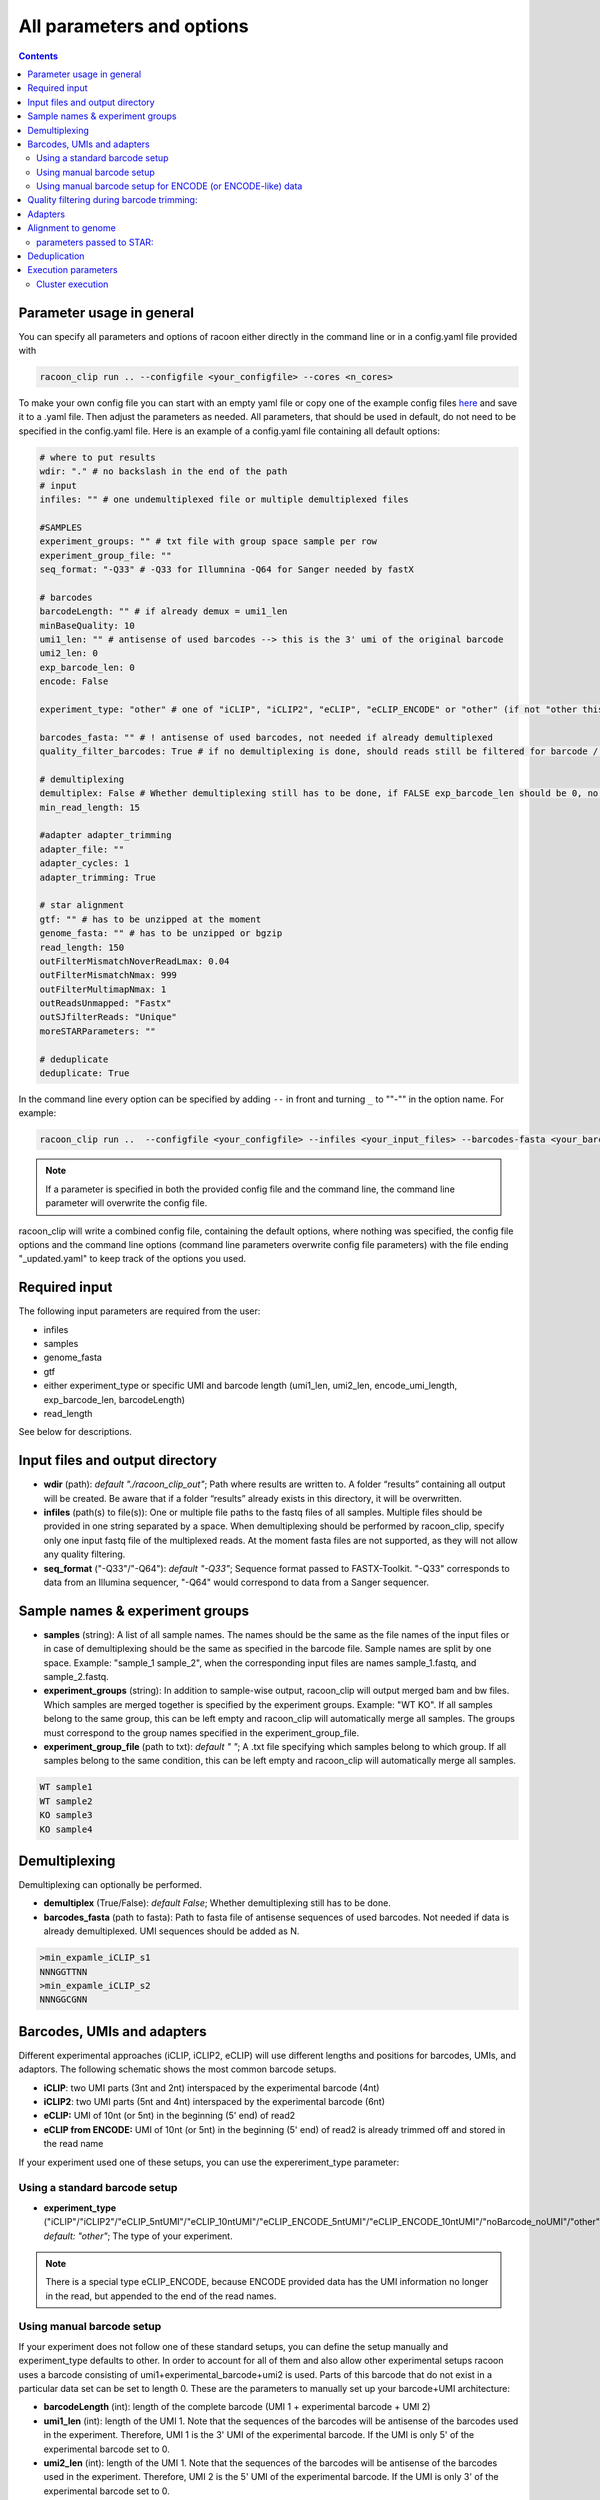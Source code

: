 .. _all_options:

All parameters and options
================================

.. contents:: 
    :depth: 2

Parameter usage in general
---------------------------

You can specify all parameters and options of racoon either directly in the command line or in a config.yaml file provided with

.. code:: commandline

   racoon_clip run .. --configfile <your_configfile> --cores <n_cores>

To make your own config file you can start with an empty yaml file or copy one of the example config files `here <https://github.com/ZarnackGroup/racoon_clip/tree/main/minimal_examples>`_ and save it to a .yaml file. Then adjust the parameters as needed. All parameters, that should be used in default, do not need to be specified in the config.yaml file. Here is an example of a config.yaml file containing all default options:


.. code:: bash
    
    # where to put results
    wdir: "." # no backslash in the end of the path
    # input
    infiles: "" # one undemultiplexed file or multiple demultiplexed files
    
    #SAMPLES
    experiment_groups: "" # txt file with group space sample per row
    experiment_group_file: ""
    seq_format: "-Q33" # -Q33 for Illumnina -Q64 for Sanger needed by fastX
    
    # barcodes
    barcodeLength: "" # if already demux = umi1_len
    minBaseQuality: 10
    umi1_len: "" # antisense of used barcodes --> this is the 3' umi of the original barcode
    umi2_len: 0
    exp_barcode_len: 0
    encode: False
    
    experiment_type: "other" # one of "iCLIP", "iCLIP2", "eCLIP", "eCLIP_ENCODE" or "other" (if not "other this will overwrite "barcodeLength", "umi1_len", "umi2_len", "exp_barcode_len", "encode_umi")
    
    barcodes_fasta: "" # ! antisense of used barcodes, not needed if already demultiplexed
    quality_filter_barcodes: True # if no demultiplexing is done, should reads still be filtered for barcode / umi quality
    
    # demultiplexing
    demultiplex: False # Whether demultiplexing still has to be done, if FALSE exp_barcode_len should be 0, no bacode filtering will be done
    min_read_length: 15
    
    #adapter adapter_trimming
    adapter_file: ""
    adapter_cycles: 1
    adapter_trimming: True
    
    # star alignment
    gtf: "" # has to be unzipped at the moment
    genome_fasta: "" # has to be unzipped or bgzip
    read_length: 150 
    outFilterMismatchNoverReadLmax: 0.04
    outFilterMismatchNmax: 999
    outFilterMultimapNmax: 1
    outReadsUnmapped: "Fastx"
    outSJfilterReads: "Unique"
    moreSTARParameters: ""
    
    # deduplicate
    deduplicate: True

In the command line every option can be specified by adding ``--`` in front and turning ``_`` to ""-"" in the option name. For example:

.. code:: commandline

   racoon_clip run ..  --configfile <your_configfile> --infiles <your_input_files> --barcodes-fasta <your_barcode_file.fasta>

.. note::

   If a parameter is specified in both the provided config file and the command line, the command line parameter will overwrite the config file.

racoon_clip will write a combined config file, containing the default options, where nothing was specified, the config file options and the command line options (command line parameters overwrite config file parameters) with the file ending "_updated.yaml" to keep track of the options you used.


Required input
---------------
The following input parameters are required from the user:

- infiles
- samples
- genome_fasta
- gtf
- either experiment_type or specific UMI and barcode length (umi1_len, umi2_len, encode_umi_length, exp_barcode_len, barcodeLength)
- read_length

See below for descriptions.

Input files and output directory
---------------------------------

- **wdir** (path): *default "./racoon_clip_out"*; Path where results are written to. A folder “results” containing all output will be created. Be aware that if a folder “results” already exists in this directory, it will be overwritten.

- **infiles** (path(s) to file(s)): One or multiple file paths to the fastq files of all samples. Multiple files should be provided in one string separated by a space. When demultiplexing should be performed by racoon_clip, specify only one input fastq file of the multiplexed reads. At the moment fasta files are not supported, as they will not allow any quality filtering.

- **seq_format** ("-Q33"/"-Q64"): *default "-Q33"*; Sequence format passed to FASTX-Toolkit. "-Q33" corresponds to data from an Illumina sequencer, "-Q64" would correspond to data from a Sanger sequencer.

Sample names & experiment groups
---------------------------------

- **samples** (string): A list of all sample names. The names should be the same as the file names of the input files or in case of demultiplexing should be the same as specified in the barcode file. Sample names are split by one space. Example: "sample_1 sample_2", when the corresponding input files are names sample_1.fastq, and sample_2.fastq. 
- **experiment_groups** (string): In addition to sample-wise output, racoon_clip will output merged bam and bw files. Which samples are merged together is specified by the experiment groups. Example: "WT KO". If all samples belong to the same group, this can be left empty and racoon_clip will automatically merge all samples. The groups must correspond to the group names specified in the experiment_group_file. 

- **experiment_group_file** (path to txt): *default " "*; A .txt file specifying which samples belong to which group. If all samples belong to the same condition, this can be left empty and racoon_clip will automatically merge all samples.

.. code-block:: text

   WT sample1
   WT sample2
   KO sample3
   KO sample4


Demultiplexing 
---------------------------------

Demultiplexing can optionally be performed. 

- **demultiplex** (True/False): *default False*; Whether demultiplexing still has to be done.
- **barcodes_fasta** (path to fasta): Path to fasta file of antisense sequences of used barcodes. Not needed if data is already demultiplexed. UMI sequences should be added as N. 

.. code-block:: text

   >min_expamle_iCLIP_s1
   NNNGGTTNN
   >min_expamle_iCLIP_s2
   NNNGGCGNN

Barcodes, UMIs and adapters
---------------------------------

Different experimental approaches (iCLIP, iCLIP2, eCLIP) will use different lengths and positions for barcodes, UMIs, and adaptors. The following schematic shows the most common barcode setups. 

- **iCLIP**: two UMI parts (3nt and 2nt) interspaced by the experimental barcode (4nt)

- **iCLIP2**: two UMI parts (5nt and 4nt) interspaced by the experimental barcode (6nt)

- **eCLIP:** UMI of 10nt (or 5nt) in the beginning (5' end) of read2 

- **eCLIP from ENCODE:** UMI of 10nt (or 5nt) in the beginning (5' end) of read2 is already trimmed off and stored in the read name

.. image:: ../experiment_types_schema.png
   :width: 600
    Most common barcode setups.


If your experiment used one of these setups, you can use the expereriment_type parameter:

Using a standard barcode setup
^^^^^^^^^^^^^^^^^^^^^^^^^^^^^^^

- **experiment_type** ("iCLIP"/"iCLIP2"/"eCLIP_5ntUMI"/"eCLIP_10ntUMI"/"eCLIP_ENCODE_5ntUMI"/"eCLIP_ENCODE_10ntUMI"/"noBarcode_noUMI"/"other"): *default: "other"*; The type of your experiment. 

.. Note::

   There is a special type eCLIP_ENCODE, because ENCODE provided data has the UMI information no longer in the read, but appended to the end of the read names.

Using manual barcode setup
^^^^^^^^^^^^^^^^^^^^^^^^^^^
If your experiment does not follow one of these standard setups, you can define the setup manually and experiment_type defaults to other. In order to account for all of them and also allow other experimental setups racoon uses a barcode consisting of umi1+experimental_barcode+umi2 is used. Parts of this barcode that do not exist in a particular data set can be set to length 0. These are the parameters to manually set up your barcode+UMI architecture:

- **barcodeLength** (int): length of the complete barcode (UMI 1 + experimental barcode + UMI 2) 

- **umi1_len** (int): length of the UMI 1. Note that the sequences of the barcodes will be antisense of the barcodes used in the experiment. Therefore, UMI 1 is the 3' UMI of the experimental barcode. If the UMI is only 5' of the experimental barcode set to 0. 

-  **umi2_len** (int): length of the UMI 1. Note that the sequences of the barcodes will be antisense of the barcodes used in the experiment. Therefore, UMI 2 is the 5' UMI of the experimental barcode. If the UMI is only 3' of the experimental barcode set to 0. 

- **exp_barcode_len** (int): 0 if false exp_barcode_len should be 0, no barcode filtering will be done. 


For example, manually defining an iCLIP or eCLIP setup manually would look like this:

.. code-block:: python

   # iCLIP
   barcodeLength: 9
   umi1_len: 3
   umi2_len: 2
   exp_barcode_len: 4

   # eCLIP
   barcodeLength: 10 (5)
   umi1_len: 10 (5)
   umi2_len: 0
   exp_barcode_len: 0


Using manual barcode setup for ENCODE (or ENCODE-like) data
^^^^^^^^^^^^^^^^^^^^^^^^^^^^^^^^^^^^^^^^^^^^^^^^^^^^^^^^^^^

.. Note:: 

   This is needed for the older ENCODE eCLIP data where the UMI is only 5 nucleotides long

.. code-block:: python

   barcodeLength: 0 
   umi1_len: 5
   umi2_len: 0
   exp_barcode_len: 10
   encode: True   

Quality filtering during barcode trimming:
---------------------------------

- **flexbar_minReadLength** (int): *default 15*; The minimum length a read should have after trimming of barcodes, adapters and UMIs. Shorter reads are removed.

- **quality_filter_barcodes** (True/False): *default True*; Whether reads should be filtered for a minimum sequencing quality in the barcode sequence. 

- **minBaseQuality** (int): *default 10*; The minimum per base quality of the barcode region of each read. Reads below this threshold are filtered out. This only applies if quality_filter_barcodes is set to True. 

Adapters
-----------------
- **adapter_trimming** (True/False): *default True*; Whether adapter trimming should be performed. 

- **adapter_file** (path): *default /params.dir/adapters.fa*; A fasta file of adapters that should be trimmed. The default file contains the Illumina Universal adapter, the Illumina Multiplexing adapter and 20 eCLIP adapters. 

- **adapter_cycles** (int): *default 1*; How many cycles of adapter trimming should be performed. We recommend using 1 for iCLIP and iCLIP2 data and 2 for eCLIP.

Alignment to genome
---------------------------------

- **gft** (path): .gft file of used genome annotation. Note, that the file needs to be unzipped. (Can be obtained for example from https://www.gencodegenes.org/human/.) 

- **genome_fasta** : .fasta file of used genome annotation. Unzipped or bgzip files are supported. 

parameters  passed to STAR:
^^^^^^^^^^^^^^^^^^^^^^^^^^^^
(Check the `STAR manual <https://physiology.med.cornell.edu/faculty/skrabanek/lab/angsd/lecture_notes/STARmanual.pdf>`_ for a detailed description.) 

- **read_length** (int): *default 150*; The length of the new sequencing reads.

- **outFilterMismatchNoverReadLmax** (ratio): *default 0.04*; Ratio of allowed mismatches during alignment. Of outFilterMismatchNoverReadLmax and outFilterMismatchNmax the more stringent setting will be applied. 

- **outFilterMismatchNmax** (int): *default 999*; Number of allowed mismatches during alignment. Of outFilterMismatchNoverReadLmax and outFilterMismatchNmax the more stringent setting will be applied. 

- **outFilterMultimapNmax** (int): *default 1*; Maximum number of allowed multimappers. 

- **outSJfilterReads**: *default "Unique"*

- **moreSTARParameters**: Here all other STAR parameters can be passed.

Deduplication
--------------
- **deduplicate** (True/False): *default True*; Whether to perform deduplication. It is recommended to always use deduplication unless no UMIs are present in the data.


Execution parameters
--------------------
These parameters should be passed in the command line.

- ``--cores``: Number of cores for the execution.
- ``--verbose``: Print all commands of the process to the console.
- ``--log``: *default "racoon_clip.log"*; Name of log file.

Cluster execution
^^^^^^^^^^^^^^^^^^

- ``--profile``: The path to your cluster profile folder containing a config.yaml file that could for example look like this (For large datasets you might need to increase mem_mb and time.):

.. code-block:: bash
    
    cluster:
    mkdir -p logs/{rule} &&
    sbatch
    --cpus-per-task={threads}
    --mem={resources.mem_mb}
    --partition={resources.partition}
    --job-name=smk-{rule}-{wildcards}
    --output=logs/{rule}/{rule}-{wildcards}-%j.out
    default-resources:
    - partition=<your_partitions>
    - mem_mb=2000
    - time="48:00:00"
    jobs: 6
- ``--wait-for-files``: Should be specified when using a cluster execution.
- ``--latency-wait``: Should be specified when using a cluster execution. 60 is a possible value, depends on your workload manager.

See also:

    https://github.com/jdblischak/smk-simple-slurm/tree/main/examples/list-partitions
    https://snakemake.readthedocs.io/en/stable/executing/cluster.html






